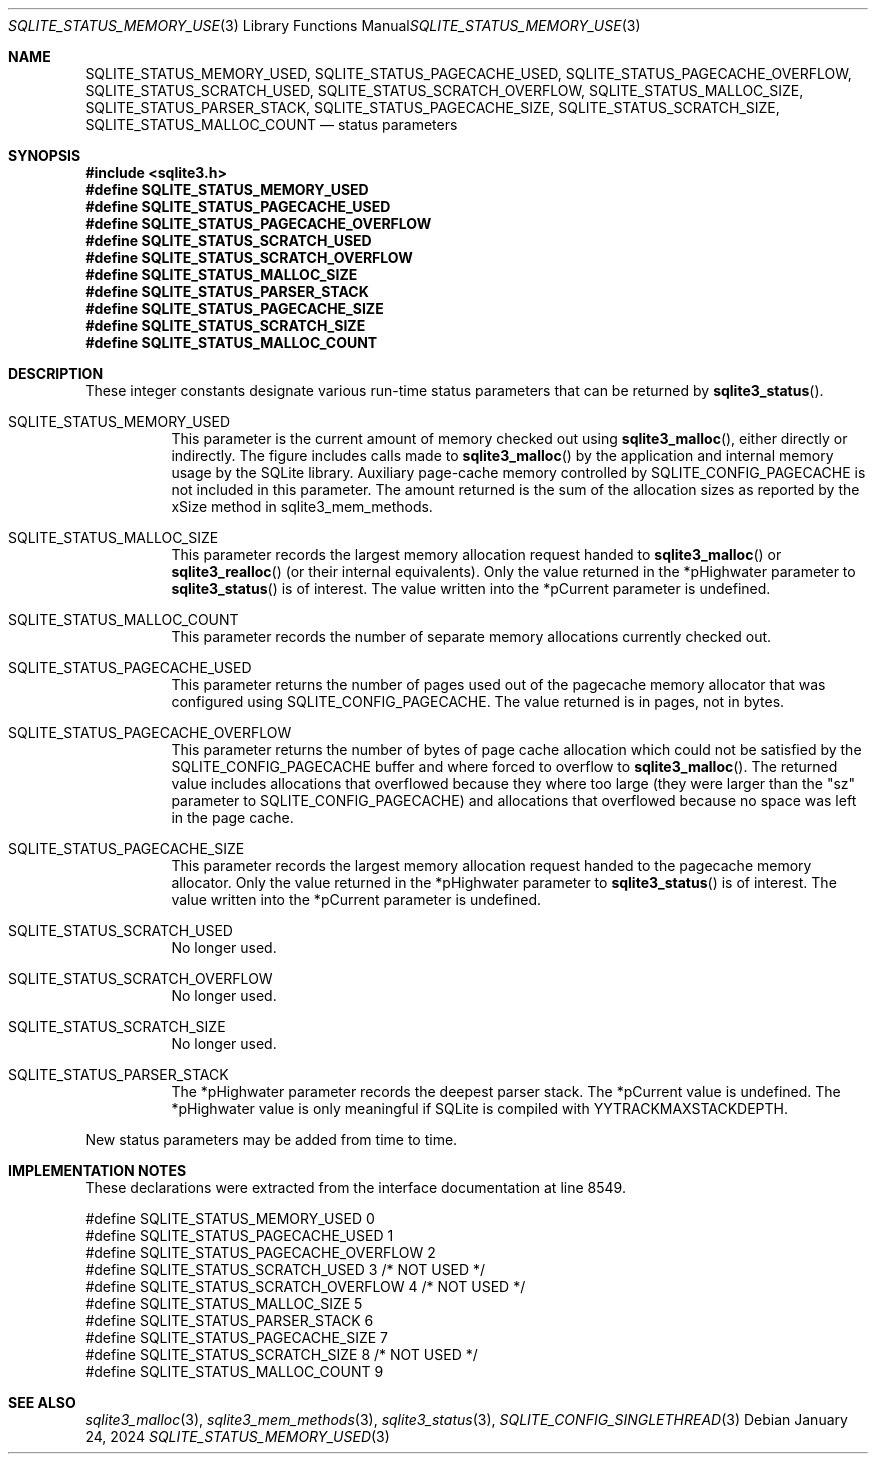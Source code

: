 .Dd January 24, 2024
.Dt SQLITE_STATUS_MEMORY_USED 3
.Os
.Sh NAME
.Nm SQLITE_STATUS_MEMORY_USED ,
.Nm SQLITE_STATUS_PAGECACHE_USED ,
.Nm SQLITE_STATUS_PAGECACHE_OVERFLOW ,
.Nm SQLITE_STATUS_SCRATCH_USED ,
.Nm SQLITE_STATUS_SCRATCH_OVERFLOW ,
.Nm SQLITE_STATUS_MALLOC_SIZE ,
.Nm SQLITE_STATUS_PARSER_STACK ,
.Nm SQLITE_STATUS_PAGECACHE_SIZE ,
.Nm SQLITE_STATUS_SCRATCH_SIZE ,
.Nm SQLITE_STATUS_MALLOC_COUNT
.Nd status parameters
.Sh SYNOPSIS
.In sqlite3.h
.Fd #define SQLITE_STATUS_MEMORY_USED
.Fd #define SQLITE_STATUS_PAGECACHE_USED
.Fd #define SQLITE_STATUS_PAGECACHE_OVERFLOW
.Fd #define SQLITE_STATUS_SCRATCH_USED
.Fd #define SQLITE_STATUS_SCRATCH_OVERFLOW
.Fd #define SQLITE_STATUS_MALLOC_SIZE
.Fd #define SQLITE_STATUS_PARSER_STACK
.Fd #define SQLITE_STATUS_PAGECACHE_SIZE
.Fd #define SQLITE_STATUS_SCRATCH_SIZE
.Fd #define SQLITE_STATUS_MALLOC_COUNT
.Sh DESCRIPTION
These integer constants designate various run-time status parameters
that can be returned by
.Fn sqlite3_status .
.Bl -tag -width Ds
.It SQLITE_STATUS_MEMORY_USED
This parameter is the current amount of memory checked out using
.Fn sqlite3_malloc ,
either directly or indirectly.
The figure includes calls made to
.Fn sqlite3_malloc
by the application and internal memory usage by the SQLite library.
Auxiliary page-cache memory controlled by SQLITE_CONFIG_PAGECACHE
is not included in this parameter.
The amount returned is the sum of the allocation sizes as reported
by the xSize method in sqlite3_mem_methods.
.It SQLITE_STATUS_MALLOC_SIZE
This parameter records the largest memory allocation request handed
to
.Fn sqlite3_malloc
or
.Fn sqlite3_realloc
(or their internal equivalents).
Only the value returned in the *pHighwater parameter to
.Fn sqlite3_status
is of interest.
The value written into the *pCurrent parameter is undefined.
.It SQLITE_STATUS_MALLOC_COUNT
This parameter records the number of separate memory allocations currently
checked out.
.It SQLITE_STATUS_PAGECACHE_USED
This parameter returns the number of pages used out of the pagecache memory allocator
that was configured using SQLITE_CONFIG_PAGECACHE.
The value returned is in pages, not in bytes.
.It SQLITE_STATUS_PAGECACHE_OVERFLOW
This parameter returns the number of bytes of page cache allocation
which could not be satisfied by the SQLITE_CONFIG_PAGECACHE
buffer and where forced to overflow to
.Fn sqlite3_malloc .
The returned value includes allocations that overflowed because they
where too large (they were larger than the "sz" parameter to SQLITE_CONFIG_PAGECACHE)
and allocations that overflowed because no space was left in the page
cache.
.It SQLITE_STATUS_PAGECACHE_SIZE
This parameter records the largest memory allocation request handed
to the pagecache memory allocator.
Only the value returned in the *pHighwater parameter to
.Fn sqlite3_status
is of interest.
The value written into the *pCurrent parameter is undefined.
.It SQLITE_STATUS_SCRATCH_USED
No longer used.
.It SQLITE_STATUS_SCRATCH_OVERFLOW
No longer used.
.It SQLITE_STATUS_SCRATCH_SIZE
No longer used.
.It SQLITE_STATUS_PARSER_STACK
The *pHighwater parameter records the deepest parser stack.
The *pCurrent value is undefined.
The *pHighwater value is only meaningful if SQLite is compiled with
YYTRACKMAXSTACKDEPTH.
.El
.Pp
New status parameters may be added from time to time.
.Sh IMPLEMENTATION NOTES
These declarations were extracted from the
interface documentation at line 8549.
.Bd -literal
#define SQLITE_STATUS_MEMORY_USED          0
#define SQLITE_STATUS_PAGECACHE_USED       1
#define SQLITE_STATUS_PAGECACHE_OVERFLOW   2
#define SQLITE_STATUS_SCRATCH_USED         3  /* NOT USED */
#define SQLITE_STATUS_SCRATCH_OVERFLOW     4  /* NOT USED */
#define SQLITE_STATUS_MALLOC_SIZE          5
#define SQLITE_STATUS_PARSER_STACK         6
#define SQLITE_STATUS_PAGECACHE_SIZE       7
#define SQLITE_STATUS_SCRATCH_SIZE         8  /* NOT USED */
#define SQLITE_STATUS_MALLOC_COUNT         9
.Ed
.Sh SEE ALSO
.Xr sqlite3_malloc 3 ,
.Xr sqlite3_mem_methods 3 ,
.Xr sqlite3_status 3 ,
.Xr SQLITE_CONFIG_SINGLETHREAD 3
